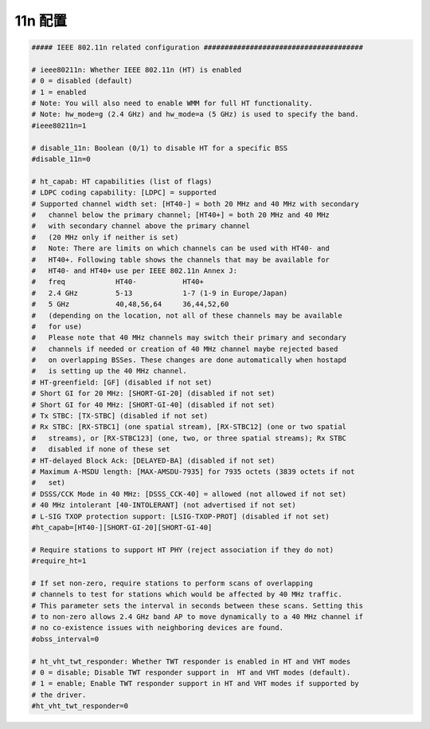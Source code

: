 11n 配置
================================================================================

.. code-block::

    ##### IEEE 802.11n related configuration ######################################

    # ieee80211n: Whether IEEE 802.11n (HT) is enabled
    # 0 = disabled (default)
    # 1 = enabled
    # Note: You will also need to enable WMM for full HT functionality.
    # Note: hw_mode=g (2.4 GHz) and hw_mode=a (5 GHz) is used to specify the band.
    #ieee80211n=1

    # disable_11n: Boolean (0/1) to disable HT for a specific BSS
    #disable_11n=0

    # ht_capab: HT capabilities (list of flags)
    # LDPC coding capability: [LDPC] = supported
    # Supported channel width set: [HT40-] = both 20 MHz and 40 MHz with secondary
    #	channel below the primary channel; [HT40+] = both 20 MHz and 40 MHz
    #	with secondary channel above the primary channel
    #	(20 MHz only if neither is set)
    #	Note: There are limits on which channels can be used with HT40- and
    #	HT40+. Following table shows the channels that may be available for
    #	HT40- and HT40+ use per IEEE 802.11n Annex J:
    #	freq		HT40-		HT40+
    #	2.4 GHz		5-13		1-7 (1-9 in Europe/Japan)
    #	5 GHz		40,48,56,64	36,44,52,60
    #	(depending on the location, not all of these channels may be available
    #	for use)
    #	Please note that 40 MHz channels may switch their primary and secondary
    #	channels if needed or creation of 40 MHz channel maybe rejected based
    #	on overlapping BSSes. These changes are done automatically when hostapd
    #	is setting up the 40 MHz channel.
    # HT-greenfield: [GF] (disabled if not set)
    # Short GI for 20 MHz: [SHORT-GI-20] (disabled if not set)
    # Short GI for 40 MHz: [SHORT-GI-40] (disabled if not set)
    # Tx STBC: [TX-STBC] (disabled if not set)
    # Rx STBC: [RX-STBC1] (one spatial stream), [RX-STBC12] (one or two spatial
    #	streams), or [RX-STBC123] (one, two, or three spatial streams); Rx STBC
    #	disabled if none of these set
    # HT-delayed Block Ack: [DELAYED-BA] (disabled if not set)
    # Maximum A-MSDU length: [MAX-AMSDU-7935] for 7935 octets (3839 octets if not
    #	set)
    # DSSS/CCK Mode in 40 MHz: [DSSS_CCK-40] = allowed (not allowed if not set)
    # 40 MHz intolerant [40-INTOLERANT] (not advertised if not set)
    # L-SIG TXOP protection support: [LSIG-TXOP-PROT] (disabled if not set)
    #ht_capab=[HT40-][SHORT-GI-20][SHORT-GI-40]

    # Require stations to support HT PHY (reject association if they do not)
    #require_ht=1

    # If set non-zero, require stations to perform scans of overlapping
    # channels to test for stations which would be affected by 40 MHz traffic.
    # This parameter sets the interval in seconds between these scans. Setting this
    # to non-zero allows 2.4 GHz band AP to move dynamically to a 40 MHz channel if
    # no co-existence issues with neighboring devices are found.
    #obss_interval=0

    # ht_vht_twt_responder: Whether TWT responder is enabled in HT and VHT modes
    # 0 = disable; Disable TWT responder support in  HT and VHT modes (default).
    # 1 = enable; Enable TWT responder support in HT and VHT modes if supported by
    # the driver.
    #ht_vht_twt_responder=0
